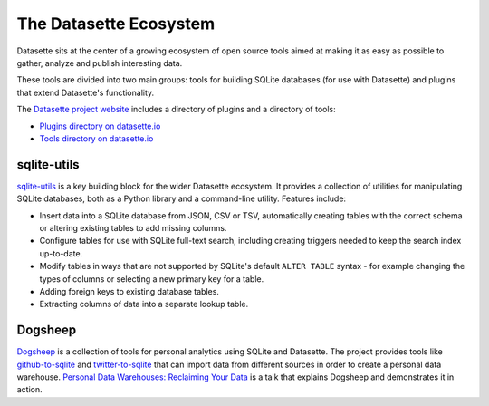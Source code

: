 .. _ecosystem:

=======================
The Datasette Ecosystem
=======================

Datasette sits at the center of a growing ecosystem of open source tools aimed at making it as easy as possible to gather, analyze and publish interesting data.

These tools are divided into two main groups: tools for building SQLite databases (for use with Datasette) and plugins that extend Datasette's functionality.

The `Datasette project website <https://datasette.io/>`__ includes a directory of plugins and a directory of tools:

- `Plugins directory on datasette.io <https://datasette.io/plugins>`__
- `Tools directory on datasette.io <https://datasette.io/tools>`__

sqlite-utils
============

`sqlite-utils <https://sqlite-utils.datasette.io/>`__ is a key building block for the wider Datasette ecosystem. It provides a collection of utilities for manipulating SQLite databases, both as a Python library and a command-line utility. Features include:

- Insert data into a SQLite database from JSON, CSV or TSV, automatically creating tables with the correct schema or altering existing tables to add missing columns.
- Configure tables for use with SQLite full-text search, including creating triggers needed to keep the search index up-to-date.
- Modify tables in ways that are not supported by SQLite's default ``ALTER TABLE`` syntax - for example changing the types of columns or selecting a new primary key for a table.
- Adding foreign keys to existing database tables.
- Extracting columns of data into a separate lookup table.

Dogsheep
========

`Dogsheep <https://dogsheep.github.io/>`__ is a collection of tools for personal analytics using SQLite and Datasette. The project provides tools like `github-to-sqlite <https://datasette.io/tools/github-to-sqlite>`__ and `twitter-to-sqlite <https://datasette.io/tools/twitter-to-sqlite>`__ that can import data from different sources in order to create a personal data warehouse. `Personal Data Warehouses: Reclaiming Your Data <https://simonwillison.net/2020/Nov/14/personal-data-warehouses/>`__ is a talk that explains Dogsheep and demonstrates it in action.

